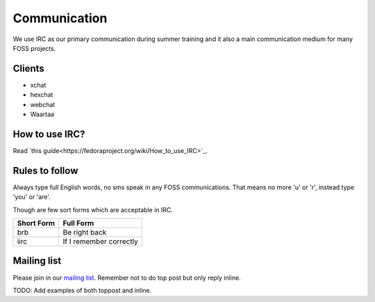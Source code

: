 Communication
=============

We use IRC as our primary communication during summer training and it also a
main communication medium for many FOSS projects.

Clients
--------

- xchat
- hexchat
- webchat
- Waartaa

How to use IRC?
----------------

Read `this guide<https://fedoraproject.org/wiki/How_to_use_IRC>`_.

Rules to follow
---------------

Always type full English words, no sms speak in any FOSS communications. That
means no more 'u' or 'r', instead type 'you' or 'are'.

Though are few sort forms which are acceptable in IRC.

+-------------+-----------------------+
| Short Form  |    Full Form          |
+=============+=======================+
|   brb       |      Be right back    |
+-------------+-----------------------+
|  iirc       |If I remember correctly|
+-------------+-----------------------+

Mailing list
-------------

Please join in our `mailing list <http://lists.dgplug.org/listinfo.cgi/users-dgplug.org>`_.
Remember not to do top post but only reply inline.

TODO: Add examples of both toppost and inline.
